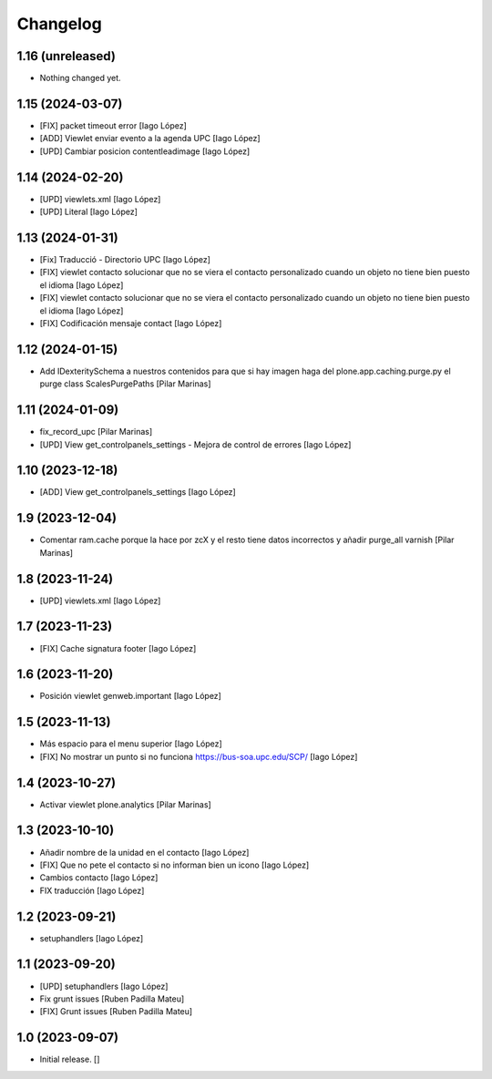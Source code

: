 Changelog
=========


1.16 (unreleased)
-----------------

- Nothing changed yet.


1.15 (2024-03-07)
-----------------

* [FIX] packet timeout error [Iago López]
* [ADD] Viewlet enviar evento a la agenda UPC [Iago López]
* [UPD] Cambiar posicion contentleadimage [Iago López]

1.14 (2024-02-20)
-----------------

* [UPD] viewlets.xml [Iago López]
* [UPD] Literal [Iago López]

1.13 (2024-01-31)
-----------------

* [Fix] Traducció - Directorio UPC [Iago López]
* [FIX] viewlet contacto solucionar que no se viera el contacto personalizado cuando un objeto no tiene bien puesto el idioma [Iago López]
* [FIX] viewlet contacto solucionar que no se viera el contacto personalizado cuando un objeto no tiene bien puesto el idioma [Iago López]
* [FIX] Codificación mensaje contact [Iago López]

1.12 (2024-01-15)
-----------------

* Add IDexteritySchema a nuestros contenidos para que si hay imagen haga del plone.app.caching.purge.py el purge class ScalesPurgePaths [Pilar Marinas]

1.11 (2024-01-09)
-----------------

* fix_record_upc [Pilar Marinas]
* [UPD] View get_controlpanels_settings - Mejora de control de errores [Iago López]

1.10 (2023-12-18)
-----------------

* [ADD] View get_controlpanels_settings [Iago López]

1.9 (2023-12-04)
----------------

* Comentar ram.cache porque la hace por zcX y el resto tiene datos incorrectos y añadir purge_all varnish [Pilar Marinas]

1.8 (2023-11-24)
----------------

* [UPD] viewlets.xml [Iago López]

1.7 (2023-11-23)
----------------

* [FIX] Cache signatura footer [Iago López]

1.6 (2023-11-20)
----------------

* Posición viewlet genweb.important [Iago López]

1.5 (2023-11-13)
----------------

* Más espacio para el menu superior [Iago López]
* [FIX] No mostrar un punto si no funciona https://bus-soa.upc.edu/SCP/ [Iago López]

1.4 (2023-10-27)
----------------

* Activar viewlet plone.analytics [Pilar Marinas]

1.3 (2023-10-10)
----------------

* Añadir nombre de la unidad en el contacto [Iago López]
* [FIX] Que no pete el contacto si no informan bien un icono [Iago López]
* Cambios contacto [Iago López]
* FIX traducción [Iago López]

1.2 (2023-09-21)
----------------

* setuphandlers [Iago López]

1.1 (2023-09-20)
----------------

* [UPD] setuphandlers [Iago López]
* Fix grunt issues [Ruben Padilla Mateu]
* [FIX] Grunt issues [Ruben Padilla Mateu]

1.0 (2023-09-07)
----------------

- Initial release.
  []
